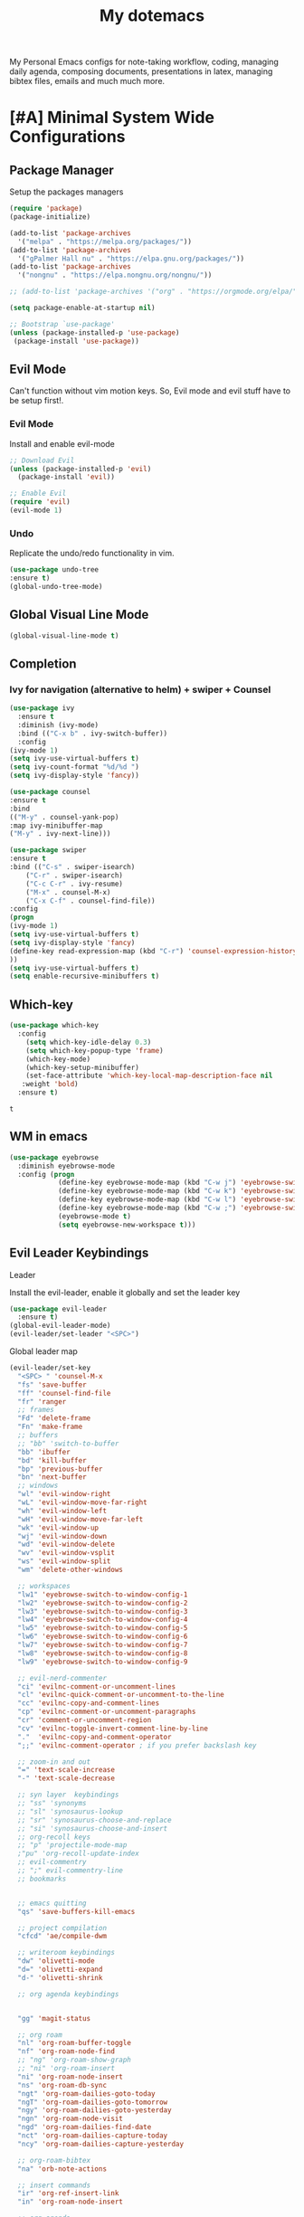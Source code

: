 #+STARTUP: overview
#+TITLE: My dotemacs
My Personal Emacs configs for note-taking workflow, coding, managing daily agenda, composing documents, presentations in latex, managing bibtex files, emails and much much more. 
* [#A] Minimal System Wide Configurations
** Package Manager
    Setup the packages managers 
  #+BEGIN_SRC emacs-lisp :results silent
    (require 'package)
    (package-initialize)

    (add-to-list 'package-archives
	  '("melpa" . "https://melpa.org/packages/"))
    (add-to-list 'package-archives
	  '("gPalmer Hall nu" . "https://elpa.gnu.org/packages/"))
    (add-to-list 'package-archives
	  '("nongnu" . "https://elpa.nongnu.org/nongnu/"))

    ;; (add-to-list 'package-archives '("org" . "https://orgmode.org/elpa/") t)

    (setq package-enable-at-startup nil)

    ;; Bootstrap `use-package'
    (unless (package-installed-p 'use-package)
     (package-install 'use-package))

  #+END_SRC 

** Evil Mode
Can't function without vim motion keys. So, Evil mode and evil stuff have to be setup first!.
*** Evil Mode
    Install and enable evil-mode 
   #+BEGIN_SRC emacs-lisp :results silent
     ;; Download Evil
     (unless (package-installed-p 'evil)
       (package-install 'evil))

     ;; Enable Evil
     (require 'evil)
     (evil-mode 1)
   #+END_SRC

*** Undo
Replicate the undo/redo functionality in vim. 
   #+BEGIN_SRC emacs-lisp :results silent
     (use-package undo-tree
	 :ensure t)
     (global-undo-tree-mode)
   #+END_SRC
** Global Visual Line Mode
   #+begin_src emacs-lisp :results silent
     (global-visual-line-mode t)
   #+end_src
** Completion 
*** Ivy for navigation (alternative to helm) + swiper + Counsel
   #+BEGIN_SRC emacs-lisp :results silent
     (use-package ivy
       :ensure t
       :diminish (ivy-mode)
       :bind (("C-x b" . ivy-switch-buffer))
       :config
     (ivy-mode 1)
     (setq ivy-use-virtual-buffers t)
     (setq ivy-count-format "%d/%d ")
     (setq ivy-display-style 'fancy))

     (use-package counsel
     :ensure t
     :bind
     (("M-y" . counsel-yank-pop)
	 :map ivy-minibuffer-map
	 ("M-y" . ivy-next-line)))

     (use-package swiper
     :ensure t
     :bind (("C-s" . swiper-isearch)
	     ("C-r" . swiper-isearch)
	     ("C-c C-r" . ivy-resume)
	     ("M-x" . counsel-M-x)
	     ("C-x C-f" . counsel-find-file))
     :config
     (progn
	 (ivy-mode 1)
	 (setq ivy-use-virtual-buffers t)
	 (setq ivy-display-style 'fancy)
	 (define-key read-expression-map (kbd "C-r") 'counsel-expression-history)
	 ))
     (setq ivy-use-virtual-buffers t)
     (setq enable-recursive-minibuffers t)
   #+END_SRC

** Which-key
 #+BEGIN_SRC emacs-lisp
 (use-package which-key
   :config
     (setq which-key-idle-delay 0.3)
     (setq which-key-popup-type 'frame)
     (which-key-mode)
     (which-key-setup-minibuffer)
     (set-face-attribute 'which-key-local-map-description-face nil
	:weight 'bold)
   :ensure t)
 #+END_SRC

 #+RESULTS:
 : t

** WM in emacs
 #+BEGIN_SRC emacs-lisp :results silent
 (use-package eyebrowse
   :diminish eyebrowse-mode
   :config (progn
             (define-key eyebrowse-mode-map (kbd "C-w j") 'eyebrowse-switch-to-window-config-1)
             (define-key eyebrowse-mode-map (kbd "C-w k") 'eyebrowse-switch-to-window-config-2)
             (define-key eyebrowse-mode-map (kbd "C-w l") 'eyebrowse-switch-to-window-config-3)
             (define-key eyebrowse-mode-map (kbd "C-w ;") 'eyebrowse-switch-to-window-config-4)
             (eyebrowse-mode t)
             (setq eyebrowse-new-workspace t)))
 #+END_SRC

** Evil Leader Keybindings
**** Leader
     Install the evil-leader, enable it globally and set the leader key
 #+BEGIN_SRC emacs-lisp :results silent
   (use-package evil-leader
     :ensure t)
   (global-evil-leader-mode)
   (evil-leader/set-leader "<SPC>")
 #+END_SRC
**** Global leader map
     :LOGBOOK:
     CLOCK: [2022-04-02 Sat 22:55]
     :END:
 #+BEGIN_SRC emacs-lisp :results silent
   (evil-leader/set-key
     "<SPC> " 'counsel-M-x
     "fs" 'save-buffer
     "ff" 'counsel-find-file
     "fr" 'ranger
     ;; frames
     "Fd" 'delete-frame
     "Fn" 'make-frame
     ;; buffers
     ;; "bb" 'switch-to-buffer
     "bb" 'ibuffer
     "bd" 'kill-buffer
     "bp" 'previous-buffer
     "bn" 'next-buffer
     ;; windows
     "wl" 'evil-window-right
     "wL" 'evil-window-move-far-right
     "wh" 'evil-window-left
     "wH" 'evil-window-move-far-left
     "wk" 'evil-window-up
     "wj" 'evil-window-down
     "wd" 'evil-window-delete
     "wv" 'evil-window-vsplit
     "ws" 'evil-window-split
     "wm" 'delete-other-windows

     ;; workspaces
     "lw1" 'eyebrowse-switch-to-window-config-1
     "lw2" 'eyebrowse-switch-to-window-config-2
     "lw3" 'eyebrowse-switch-to-window-config-3
     "lw4" 'eyebrowse-switch-to-window-config-4
     "lw5" 'eyebrowse-switch-to-window-config-5
     "lw6" 'eyebrowse-switch-to-window-config-6
     "lw7" 'eyebrowse-switch-to-window-config-7
     "lw8" 'eyebrowse-switch-to-window-config-8
     "lw9" 'eyebrowse-switch-to-window-config-9

     ;; evil-nerd-commenter
     "ci" 'evilnc-comment-or-uncomment-lines
     "cl" 'evilnc-quick-comment-or-uncomment-to-the-line
     "cc" 'evilnc-copy-and-comment-lines
     "cp" 'evilnc-comment-or-uncomment-paragraphs
     "cr" 'comment-or-uncomment-region
     "cv" 'evilnc-toggle-invert-comment-line-by-line
     "."  'evilnc-copy-and-comment-operator
     ";;" 'evilnc-comment-operator ; if you prefer backslash key

     ;; zoom-in and out
     "=" 'text-scale-increase
     "-" 'text-scale-decrease

     ;; syn layer  keybindings
     ;; "ss" 'synonyms
     ;; "sl" 'synosaurus-lookup
     ;; "sr" 'synosaurus-choose-and-replace
     ;; "si" 'synosaurus-choose-and-insert
     ;; org-recoll keys
     ;; "p" 'projectile-mode-map
     ;"pu" 'org-recoll-update-index
     ;; evil-commentry
     ;; ";" evil-commentry-line
     ;; bookmarks 


     ;; emacs quitting
     "qs" 'save-buffers-kill-emacs

     ;; project compilation
     "cfcd" 'ae/compile-dwm

     ;; writeroom keybindings
     "dw" 'olivetti-mode
     "d=" 'olivetti-expand
     "d-" 'olivetti-shrink

     ;; org agenda keybindings


     "gg" 'magit-status

     ;; org roam
     "nl" 'org-roam-buffer-toggle
     "nf" 'org-roam-node-find
     ;; "ng" 'org-roam-show-graph
     ;; "ni" 'org-roam-insert
     "ni" 'org-roam-node-insert
     "ns" 'org-roam-db-sync
     "ngt" 'org-roam-dailies-goto-today
     "ngT" 'org-roam-dailies-goto-tomorrow
     "ngy" 'org-roam-dailies-goto-yesterday
     "ngn" 'org-roam-node-visit
     "ngd" 'org-roam-dailies-find-date
     "nct" 'org-roam-dailies-capture-today
     "ncy" 'org-roam-dailies-capture-yesterday

     ;; org-roam-bibtex
     "na" 'orb-note-actions

     ;; insert commands
     "ir" 'org-ref-insert-link
     "in" 'org-roam-node-insert

     ;; org-agenda
     "aa" 'org-agenda
     "op" 'org-pomodoro


     )
 #+END_SRC

**** bookmarked files 
 #+BEGIN_SRC emacs-lisp

   (evil-leader/set-key
     ;; work files
     "ow1" '(lambda() (interactive) (find-file "~/Dropbox/finalV/first/ijcst.tex"))
     "ow2" '(lambda() (interactive) (find-file "~/Dropbox/second_final/paper.org"))
     "ow3" '(lambda() (interactive) (find-file "~/Dropbox/third/paper.org"))
     "ow4" '(lambda() (interactive) (find-file "~/Dropbox/four/paper.org"))
     ;; "owpp" '(lambda() (interactive) (find-file "~/Dropbox/proposal/myproposal/Proposal and Thesis/lab/uthesis12/paper1.org"))
     "owpp" '(lambda() (interactive) (find-file "~/repos/writings/proposal/paper/second_draft/paper.org"))
     "owps" '(lambda() (interactive) (find-file "~/Dropbox/proposal/presentation/lab/beamer.org"))
     "owc" '(lambda() (interactive) (find-file "~/repos/cv/cv.tex"))
     "owa" '(lambda() (interactive) (find-file
				     "/home/alkhaldieid/Dropbox/LaTex/abstract.tex"))
     "owd" '(lambda() (interactive) (find-file
				     "/home/alkhaldieid/Dropbox/dissertation/dissertation.org"))

     "owlp" '(lambda() (interactive) (find-file "~/Dropbox/LaTex/proposalheader.tex"))
     "owla" '(lambda() (interactive) (find-file "~/Dropbox/LaTex/abstract.tex"))
     "owb1" '(lambda() (interactive) (find-file "~/work/mend/library.bib"))
     "owb2" '(lambda() (interactive) (find-file "~/work/res/cited_lib.bib"))

     "ocv" '(lambda() (interactive) (find-file "~/repos/cv/org/cv.org"))
     "ooo" '(lambda() (interactive) (find-file "~/Dropbox/org/notes/org-mode.org"))
     "ool" '(lambda() (interactive) (find-file "~/repos/shared/layers.org"))
     "oat" '(lambda() (interactive) (find-file "~/repos/org/agenda/TODOs.org"))
     "oam" '(lambda() (interactive) (find-file "~/repos/org/agenda/monthly.org"))
     "oay" '(lambda() (interactive) (find-file "~/repos/org/agenda/yearly.org"))
     "oar" '(lambda() (interactive) (find-file "~/repos/org/agenda/research.org"))

     ;; cf files
     "cfe" '(lambda() (interactive) (find-file "~/.emacs.d/README.org"))
     "cfo" '(lambda() (interactive) (find-file "~/.ihsec/myb/README.org"))
     "cfi" '(lambda() (interactive) (find-file "~/.config/i3/config"))
     "cfa" '(lambda() (interactive) (find-file "~/.config/aliasrc"))
     "cfz" '(lambda() (interactive) (find-file "~/.config/zsh/.zshrc"))
     "cfp" '(lambda() (interactive) (find-file "~/.profile"))
     "cfd" '(lambda() (interactive) (find-file "~/.config/directories"))
     "cfm" '(lambda() (interactive) (find-file "~/.emacs.d/myinit.org"))
     "cfd" '(lambda() (interactive) (find-file "~/.local/src/dwm/config.h"))
     "cfk" '(lambda() (interactive) (find-file "~/.local/src/dwm/config.h"))
     "cfk" '(lambda() (interactive) (find-file "~/.config/kitty/kitty.conf"))

     ;; yasnippet
     "yn"  'yas-new-snippet
     "yf"  'yas-visit-snippet-file

     )
     #+END_SRC

 #+RESULTS:

**** orgmode leader map
 #+BEGIN_SRC emacs-lisp :results silent

   (evil-leader/set-key-for-mode 'org-mode
     "e" 'my/org-set-effort-in-pomodoros
     "s" 'org-toggle-narrow-to-subtree)
   (defun my/org-set-effort-in-pomodoros (n)
     (interactive "nHow many pomodoros: ")
     (let ((mins-per-pomodoro 50))
       (org-set-effort nil (org-duration-from-minutes (* n mins-per-pomodoro)))))
 #+END_SRC
* [#A] Writing Workflow
There are several things that I need in my writing workflow.
** DONE A reliable bibliographies management system. > org-ref
** DONE A reliable note taking system that binds the notes files to the pdfs automatically. > org-roam
** DONE Reliable org-latex-export and \LaTeX settings
** DONE translation and synonyms finding at point
** DONE spell-checking 
** TODO grammar correction
** DONE [#A] Handling bibliographies
*** Org-ref
 Package-Requires: ((org "9.4") (dash "0") (s "0") (f "0") (htmlize "0") (hydra "0") (avy "0") (parsebib "0") (bibtex-completion "0") (citeproc "0"))
installed them through melpa

    1. [X] bibtex-completion
    2. [X] citeproc
    3. dash already installed
    4. parsebib already installed as a dep
    5. [X] htmilze
    6. [X] avy
    7. [X] hydra
    8. [ ] org-ref-ivy
    9. [X] ivy-bibtex
#+begin_src emacs-lisp :results silent       
  (setq bibtex-completion-bibliography '("/home/alkhaldieid/work/res/cited_lib.bib")
	  bibtex-completion-library-path '("~/work/res/pdfs")
	  bibtex-completion-notes-path "~/repos/org/roam/"
	  bibtex-completion-notes-template-multiple-files "* ${author-or-editor}, ${title}, ${journal}, (${year}) :${=type=}: \n\nSee [[cite:&${=key=}]]\n"

	  bibtex-completion-notes-template-multiple-files
	  (concat
	  "#+TITLE: ${title}\n"
	  "#+ROAM_KEY: cite:${=key=}\n"
	  ":PROPERTIES:\n"
	  ":Custom_ID: ${=key=}\n"
	  ":AUTHOR: ${author-abbrev}\n"
	  ":JOURNAL: ${journaltitle}\n"
	  ":DATE: ${date}\n"
	  ":YEAR: ${year}\n"
	  ":DOI: ${doi}\n"
	  ":URL: ${url}\n"
	  ":END:\n\n"
	  "* Why am I reading this article?\n"
	  "* Problem Definition\n"
	  "* Proposed Method\n"
	  "* Dataset used\n"
	  "* Key Notes\n")
	  bibtex-completion-additional-search-fields '(keywords)
	  bibtex-completion-display-formats
	  '((article       . "${=has-pdf=:1}${=has-note=:1} ${year:4} ${author:36} ${title:*} ${journal:40}")
	    (inbook        . "${=has-pdf=:1}${=has-note=:1} ${year:4} ${author:36} ${title:*} Chapter ${chapter:32}")
	    (incollection  . "${=has-pdf=:1}${=has-note=:1} ${year:4} ${author:36} ${title:*} ${booktitle:40}")
	    (inproceedings . "${=has-pdf=:1}${=has-note=:1} ${year:4} ${author:36} ${title:*} ${booktitle:40}")
	    (t             . "${=has-pdf=:1}${=has-note=:1} ${year:4} ${author:36} ${title:*}"))
	  bibtex-completion-pdf-open-function
	  (lambda (fpath)
	    (call-process "open" nil 0 nil fpath)))
  (use-package org-ref
    :ensure t)
  (require 'org-ref-ivy)

  (setq org-ref-insert-link-function 'org-ref-insert-link-hydra/body
	org-ref-insert-cite-function 'org-ref-cite-insert-ivy
	org-ref-insert-label-function 'org-ref-insert-label-link
	org-ref-insert-ref-function 'org-ref-insert-ref-link
	org-ref-cite-onclick-function (lambda (_) (org-ref-citation-hydra/body)))

#+end_src
** DONE [#A] Taking Notes
*** Org-Roam-Mode
#+begin_src emacs-lisp :results silent
(use-package org-roam
  :ensure t
  :custom
  (org-roam-directory (file-truename "~/repos/org/roam"))
  :bind (("C-c n l" . org-roam-buffer-toggle)
         ("C-c n f" . org-roam-node-find)
         ("C-c n g" . org-roam-graph)
         ("C-c n i" . org-roam-node-insert)
         ("C-c n c" . org-roam-capture)
         ;; Dailies
         ("C-c n j" . org-roam-dailies-capture-today))
  :config
  ;; If you're using a vertical completion framework, you might want a more informative completion interface
  (setq org-roam-node-display-template (concat "${title:*} " (propertize "${tags:10}" 'face 'org-tag)))
  (org-roam-db-autosync-mode)
  ;; If using org-roam-protocol
  (require 'org-roam-protocol))
#+end_src
*** org-roam-bibtex
#+BEGIN_SRC emacs-lisp :results silent
  (use-package org-roam-bibtex
    :ensure t)
#+END_SRC
** DONE search notes
#+BEGIN_SRC emacs-lisp :results silent
  (use-package deft
    :ensure t)

  (setq deft-directory "~/repos/org/roam/")
#+END_SRC
** [#A] LaTeX export classes
*** init
    #+begin_src emacs-lisp
      (require 'ox-latex)
      (unless (boundp 'org-latex-classes)
	(setq org-latex-classes nil))
    #+end_src

    #+RESULTS:

*** latex classes
      #+begin_src emacs-lisp :results silent
        (add-to-list 'org-latex-classes
                       '("draft"
                         "\\documentclass[12pt]{report}"
                         ("\\chapter{%s}" . "\\chapter*{%s}")
                         ("\\section{%s}" . "\\section*{%s}")
                         ("\\subsection{%s}" . "\\subsection*{%s}"))
                       '("lukecv"
                         "\documentclass[letterpaper,%twocolumn,10pt]{article}"))

        (add-to-list 'org-latex-classes
                       '("ieeeaccess"
                         "\\documentclass{ieeeaccess}"
                         ("\\chapter{%s}" . "\\chapter*{%s}")
                         ("\\section{%s}" . "\\section*{%s}")
                         ("\\subsection{%s}" . "\\subsection*{%s}")))
      #+end_src
*** LaTex export process
    #+BEGIN_SRC emacs-lisp
      (setq org-latex-pdf-process (list
	 "latexmk -pdflatex='lualatex -shell-escape -interaction nonstopmode' -pdf -f  %f"))
    #+END_SRC 

    #+RESULTS:
    | latexmk -pdflatex='lualatex -shell-escape -interaction nonstopmode' -pdf -f  %f |

** [#A] Translation and Synonyms at point
translation, synonyms and other useful tools needed for writing efficiency. 

#+BEGIN_SRC emacs-lisp :results silent
  (use-package mw-thesaurus
    :ensure t)
  (use-package flyspell-correct-ivy
    :ensure t)

  (define-key evil-normal-state-map (kbd "T") 'mw-thesaurus-lookup-at-point)
  ;; (define-key evil-normal-state-map (kbd "t") 'ispell-word)
  (define-key evil-normal-state-map (kbd "t") 'flyspell-correct-at-point)

#+END_SRC 

** flyspell configs
Things I want flyspell to do automatically:
1. enable flyspell mode in every text mode buffer
2. bind a key to go to the next or the previous flyspell error or learn the correct one if they make sense.
#+BEGIN_SRC emacs-lisp :results silent
  (add-hook 'org-mode-hook 'flyspell-mode)
#+END_SRC
* [#C] Writing Workflow extras
#+BEGIN_SRC emacs-lisp :results silent
  (use-package olivetti
    :ensure t)
#+END_SRC
* [#C] Org extras
** evil-org
   The main desired functionality of the org indent mode is the ability to automatically indent and number the next numbered item in a numbered list when "o" is pressed in the normal mode.
   Evil-org mode enable us to move org-headings with vim keys with the meta key.
   To auto-indent the subheading enable the org-indent-mode.
   #+begin_src emacs-lisp :results silent
     (use-package evil-org
       :ensure t
       :after org
       :config
       (require 'evil-org-agenda)
       (evil-org-agenda-set-keys))
   #+end_src
** org-superstar
#+BEGIN_SRC emacs-lisp :results silent
  (use-package org-superstar
  :ensure t
  :config 
  (add-hook 'org-mode-hook (lambda ()  (org-superstar-mode 1))))
#+END_SRC
** org-agenda
   #+BEGIN_SRC emacs-lisp :results silent
     (setq org-treat-S-cursor-todo-selection-as-state-change nil)

     (setq org-todo-keywords
	   (quote ((sequence "TODO(t)" "NEXT(n)" "In Progress(p)" "|" "DONE(d)" "CANCELLED(c)")
		   (sequence  "PHONE" "MEETING" "EMAIL" "HOLD(h@/!)"))))

     (setq org-todo-keyword-faces
	 (quote (("TODO" :foreground "red" :weight bold)
		 ("NEXT" :foreground "blue" :weight bold)
		 ("In Progress" :foreground "magenta" :weight bold)
		 ("EMAIL" :foreground "red" :weight bold)
		 ("MEETING" :foreground "red" :weight bold)
		 ("PHONE" :foreground "red" :weight bold)
		 ("HOLD" :foreground "blue" :weight bold)
		 ("DONE" :foreground "forest green" :weight bold)
		 ("CANCELLED" :foreground "forest green" :weight bold))))
     (setq org-use-fast-todo-selection t)

     (setq org-treat-S-cursor-todo-selection-as-state-change nil)
   #+END_SRC
** org-mode hooks
   #+BEGIN_SRC emacs-lisp :results silent
     (add-hook 'org-mode-hook 'org-indent-mode)
     (add-hook 'org-mode-hook 'evil-org-mode)
   #+END_SRC
* Misc less important comfy stuff
** try
   #+begin_src emacs-lisp
     (use-package try
       :ensure t)
   #+end_src

   #+RESULTS:
** yasnippet configs
   Yasnippets make it easy to insert most commenly typed code snippets.
 #+BEGIN_SRC emacs-lisp
 (use-package yasnippet
   :ensure t
   :init
   (yas-global-mode 1))
 #+END_SRC
** line numbers
#+BEGIN_SRC emacs-lisp :results silent
  (setq display-line-numbers-type 'relative)
#+END_SRC
** rainbow-mode
#+BEGIN_SRC emacs-lisp :results silent
  (use-package rainbow-mode
    :ensure t)
  (rainbow-mode 1)
#+END_SRC
* Editor Related Configurations
** auto-save and backup files
   To avoid cluttering directories you work on with FILENAME~ files, save your auto-save, backup and undo-tree files in specific directories.
#+BEGIN_SRC emacs-lisp :results silent
    (setq auto-save-file-name-transforms
	  '((".*" "~/.emacs.d/auto-save-list/" t))
	  backup-directory-alist
	  '(("." . "~/.emacs.d/backups/"))
	  undo-tree-history-directory-alist
	  '(("." . "~/.emacs.d/undo-tree/")))
#+END_SRC

** y for yes and n for no
#+BEGIN_SRC emacs-lisp :results silent
(fset 'yes-or-no-p 'y-or-n-p)
(setenv "HOME" "/home/alkhaldieid/")
#+END_SRC
** Follow the symlink without asking
#+BEGIN_SRC emacs-lisp :results silent
(setq vc-follow-symlinks t)
#+END_SRC
** Return Follow Links with RET
#+BEGIN_SRC emacs-lisp :results silent
;; unbind RET first and enable org-return-follow-link
(with-eval-after-load 'evil-maps
    (define-key evil-motion-state-map (kbd "RET") nil))

(setq org-return-follows-link  t)

#+END_SRC
** Themes and fonts
#+BEGIN_SRC emacs-lisp :results silent
  ;;  (load-theme 'leuven)
  (set-scroll-bar-mode nil)
  (use-package leuven-theme
    :ensure t)
#+END_SRC
** Org-babel
#+BEGIN_SRC emacs-lisp :results silent
  (unless (package-installed-p 'ob-ipython)
    (package-install 'ob-ipython))
  (require 'ob-ipython)
  (org-babel-do-load-languages
   'org-babel-load-languages
   '((python . t)
     (ipython . t)
     (lisp . t)))
#+END_SRC
* openwith
#+BEGIN_SRC emacs-lisp :results silent
  (use-package openwith :ensure t)

  (openwith-mode t)

  (setq openwith-associations '(("\\.pdf\\'" "evince" (file))
                                ("\\.mp4\\'" "mpv" (file))
                                ("\\.amr\\'" "mpv" (file))
                                ("\\.mkv\\'" "mpv" (file))
                                ("\\.webm\\'" "mpv" (file))
                                ("\\.html\\'" "brave" (file))
                                ("\\.png\\'" "sxiv" (file))
                                ("\\.svg\\'" "sxiv" (file))
                                ))
#+END_SRC

* Magit
#+BEGIN_SRC emacs-lisp :results silent
  (use-package magit
    :ensure t)
#+END_SRC

* Marginalia
  Rich Annotations for candidates. 
  The ivy window in the minubuffer is too small for this to be useful. 
  Needs to increase the window size
  #+BEGIN_SRC emacs-lisp :results silent
    (use-package marginalia
      :ensure t
      :config
      (marginalia-mode))
  #+END_SRC

* company mode
  #+BEGIN_SRC emacs-lisp :results silent
    (use-package company
      :ensure t)
    (add-hook 'after-init-hook 'global-company-mode)
    (setq company-idle-delay 0)
  #+END_SRC

** company quick help
#+BEGIN_SRC emacs-lisp :results silent
  (use-package company-quickhelp
    :ensure t)
  (company-quickhelp-mode 1)
#+END_SRC

** company stats
#+BEGIN_SRC emacs-lisp :results silent
  (use-package company-statistics
    :ensure t)
  (add-hook 'after-init-hook 'company-statistics-mode)
#+END_SRC
* Merge Python
Merge the old python configs with the new one gradually.
I need a minimal setup that works. No fancy IDE things are required. Anything that will distract me from getting things done will be omitted. 
The main functionalities I need in the Python section is as follow:
1. auto-completion
2. goto-definition
3. send buffer to an interactive shell
First we need emacs to know where the virtual envs are. We can do that with pyvenv
** pyvenv
#+BEGIN_SRC emacs-lisp :results silent
  (setenv "WORKON_HOME" "/home/alkhaldieid/anaconda3/envs")
  (pyvenv-mode 1)
#+END_SRC
** lsp
The configuration of lsp is found here  https://emacs-lsp.github.io/lsp-mode/page/installation/#vanilla-emacs
#+BEGIN_SRC emacs-lisp :results silent
(use-package lsp-mode
    :hook (python-mode . lsp)
    :commands lsp)
#+END_SRC
** Clear the python inferior output buffer
#+BEGIN_SRC emacs-lisp :results silent
  (defun my-clear ()
    (interactive)
    (let ((comint-buffer-maximum-size 0))
      (comint-truncate-buffer)))
  (add-hook 'python-mode-hook
	    (lambda ()
	      (define-key evil-normal-state-local-map
			  (kbd "o") 'evil-org-open-below)
			  (kbd "O") 'evil-org-open-above))
#+END_SRC
* Projectile
#+BEGIN_SRC emacs-lisp :results silent
  (use-package projectile
    :ensure t)
  (define-key projectile-mode-map (kbd "C-x p") 'projectile-command-map)
#+END_SRC
